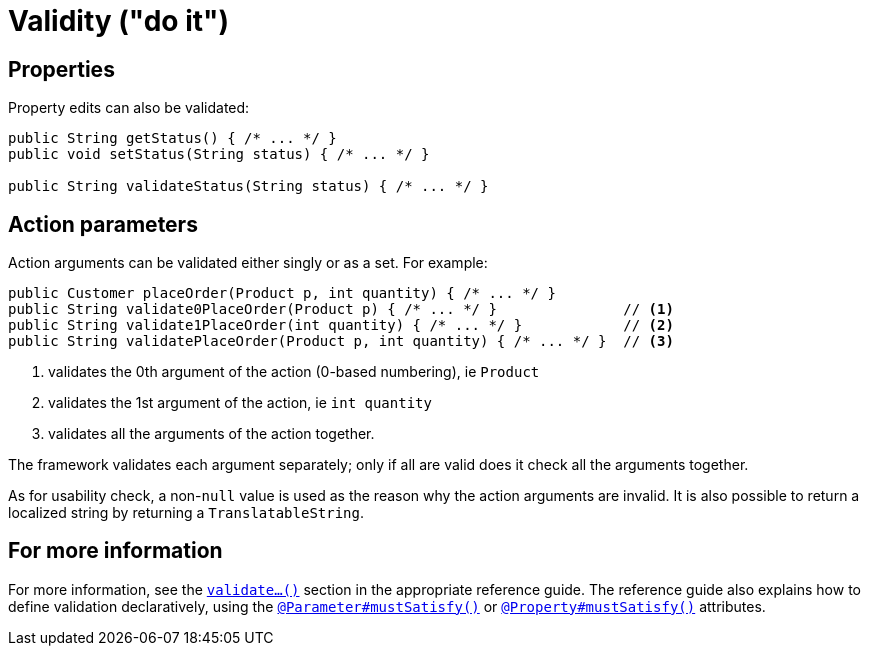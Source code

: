 [[validity]]
= Validity ("do it")

:Notice: Licensed to the Apache Software Foundation (ASF) under one or more contributor license agreements. See the NOTICE file distributed with this work for additional information regarding copyright ownership. The ASF licenses this file to you under the Apache License, Version 2.0 (the "License"); you may not use this file except in compliance with the License. You may obtain a copy of the License at. http://www.apache.org/licenses/LICENSE-2.0 . Unless required by applicable law or agreed to in writing, software distributed under the License is distributed on an "AS IS" BASIS, WITHOUT WARRANTIES OR  CONDITIONS OF ANY KIND, either express or implied. See the License for the specific language governing permissions and limitations under the License.
:page-partial:


== Properties

Property edits can also be validated:

[source,java]
----
public String getStatus() { /* ... */ }
public void setStatus(String status) { /* ... */ }

public String validateStatus(String status) { /* ... */ }
----


== Action parameters

Action arguments can be validated either singly or as a set.
For example:

[source,java]
----
public Customer placeOrder(Product p, int quantity) { /* ... */ }
public String validate0PlaceOrder(Product p) { /* ... */ }               // <1>
public String validate1PlaceOrder(int quantity) { /* ... */ }            // <2>
public String validatePlaceOrder(Product p, int quantity) { /* ... */ }  // <3>
----
<1> validates the 0th argument of the action (0-based numbering), ie `Product`
<2> validates the 1st argument of the action, ie `int quantity`
<3> validates all the arguments of the action together.

The framework validates each argument separately; only if all are valid does it check all the arguments together.

As for usability check, a non-`null` value is used as the reason why the action arguments are invalid.
It is also possible to return a localized string by returning a `TranslatableString`.



== For more information

For more information, see the xref:refguide:applib-cm:methods.adoc#validate[`validate...()`] section in the appropriate reference guide.
The reference guide also explains how to define validation declaratively, using the xref:refguide:applib-ant:Parameter.adoc#mustSatisfy[`@Parameter#mustSatisfy()`] or xref:refguide:applib-ant:Property.adoc#mustSatisfy[`@Property#mustSatisfy()`] attributes.



